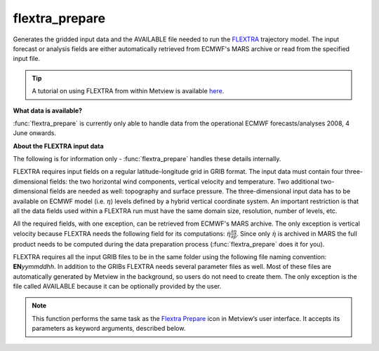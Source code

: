 
flextra_prepare
=========================

.. container::
    
    .. container:: leftside

        .. image:: /_static/FLEXTRA_PREPARE.png
           :width: 48px

    .. container:: rightside

		Generates the gridded input data and the AVAILABLE file needed to run the `FLEXTRA <https://confluence.ecmwf.int/display/METV/The+FLEXPART+interface>`_ trajectory model. The input forecast or analysis fields are either automatically retrieved from ECMWF's MARS archive or read from the specified input file. 
		
		.. tip:: A tutorial on using FLEXTRA from within Metview is available `here <https://confluence.ecmwf.int/display/METV/FLEXTRA+tutorial>`_.
		
		**What data is available?**
		
		:func:`flextra_prepare` is currently only able to handle data from the operational ECMWF forecasts/analyses 2008, 4 June onwards.
		
		**About the FLEXTRA input data**
		
		The following is for information only - :func:`flextra_prepare` handles these details internally.
		
		FLEXTRA requires input fields on a regular latitude-longitude grid in GRIB format. The input data must contain four three-dimensional fields: the two horizontal wind components, vertical velocity and temperature. Two additional two-dimensional fields are needed as well: topography and surface pressure. The three-dimensional input data has to be available on ECMWF model (i.e. :math:`\eta`) levels defined by a hybrid vertical coordinate system. An important restriction is that all the data fields used within a FLEXTRA run must have the same domain size, resolution, number of levels, etc.
		
		All the required fields, with one exception, can be retrieved from ECMWF's MARS archive. The only exception is vertical velocity because FLEXTRA needs the following field for its computations: :math:`\dot \eta \frac{\partial \eta}{\partial p}`. Since only :math:`\dot \eta` is archived in MARS the full product needs to be computed during the data preparation process (:func:`flextra_prepare` does it for you).
		
		
		FLEXTRA requires all the input GRIB files to be in the same folder using the following file naming convention: **EN**\ *yymmddhh*\ . In addition to the GRIBs FLEXTRA needs several parameter files as well. Most of these files are automatically generated by Metview in the background, so users do not need to create them. The only exception is the file called AVAILABLE because it can be optionally provided by the user.


		.. note:: This function performs the same task as the `Flextra Prepare <https://confluence.ecmwf.int/display/METV/flextra+prepare>`_ icon in Metview’s user interface. It accepts its parameters as keyword arguments, described below.


.. py:function:: flextra_prepare(**kwargs)
  
    Generates the gridded input data and the AVAILABLE file needed to run the `FLEXTRA <https://confluence.ecmwf.int/display/METV/The+FLEXPART+interface>`_ trajectory model.


    :param flextra_prepare_mode: Specifies the data preparation mode. The possible values are: 
		
		 * "forecast": the selected steps of a given forecast can be used for data generation. 
		 * "period": a period with a start and end date and constant time-step can be defined. In this case :func:`flextra_prepare` tries to retrieve analysis fields from MARS whenever it is possible (for dates in the past) and uses forecast fields otherwise (for dates in the future).
    :type flextra_prepare_mode: {"forecast", "period"}, default: "forecast"

    :param flextra_input_source: Specifies the source of the input GRIB data. If it is set to "mars" the input GRIB data is retrieved from the MARS archive. When ``flextra_prepare_mode`` is forecast ``flextra_input_source`` can also be set to "file".  In this case the GRIB file specified in ``flextra_input_file`` will be used as input data.
    :type flextra_input_source: {"mars", "file"}, default: "mars"

    :param flextra_input_file: Specifies the full path to the file containing the input GRIB data. Available when ``flextra_prepare_mode`` is "forecast" and ``flextra_input_source`` is "file".
    :type flextra_input_file: str

    :param flextra_fc_mars_expver: The MARS experiment identifier of the forecast fields. The default value is "1" (operational forecast).
    :type flextra_fc_mars_expver: str, default: "1"

    :param flextra_an_mars_expver: The MARS experiment identifier of the analysis fields. The default value is "1" (operational analysis).
    :type flextra_an_mars_expver: str, default: "1"

    :param flextra_date: Specifies the run date of the forecast. Available when ``flextra_prepare_mode`` is "forecast".
    :type flextra_date: str, default: "-1"

    :param flextra_time: Specifies the run time of the forecast . Available when ``flextra_prepare_mode`` is "forecast".
    :type flextra_time: str, default: "0"

    :param flextra_step: Specifies the forecast steps in hours. Available when ``flextra_prepare_mode`` is "forecast".
    :type flextra_step: str or list[str]

    :param flextra_period_start_date: Specifies the start date of the period. Available when ``flextra_prepare_mode`` is "period".
    :type flextra_period_start_date: str, default: "-1"

    :param flextra_period_start_time: Specifies the start time of the period. Available when ``flextra_prepare_mode`` is "period".
    :type flextra_period_start_time: str, default: "0"

    :param flextra_period_end_date: Specifies the end date of the period. Available when ``flextra_prepare_mode`` is "period".
    :type flextra_period_end_date: str, default: "-1"

    :param flextra_period_end_time: Specifies the end time of the period. Available when ``flextra_prepare_mode`` is Period.
    :type flextra_period_end_time: str, default: "0"

    :param flextra_period_step: Specifies the time step of the period in hours. Available when ``flextra_prepare_mode`` is "period".
    :type flextra_period_step: {"3", "6"}, default: "3"

    :param flextra_grid_interpolation: Specifies if the input GRIB fields need to be interpolated onto a target grid specified by ``flextra_area`` and ``flextra_grid``. Available when ``flextra_input_source`` is "file".
    :type flextra_grid_interpolation: {"on", "off"}, default: "on"

    :param flextra_area: Specifies the area of the output ``flextra_grid`` in south/west/north/east format. 
		
		.. note:: To make global domains work with FLEXTRA the western border must be set to one grid cell east of 180. E.g. if the east-west grid resolution is 1 degree ``flextra_area`` should be set to [-90, -179, 90, 180] etc.
    :type flextra_area: list[float], default: [-90, -179, 90, 180]

    :param flextra_grid: Specifies the resolution of the output grid in [dx/dy] format, where dx is the grid increment in east-west direction, while dy is the grid increment in north-south direction (both in units of degrees).
    :type flextra_grid: list[float], default: [1, 1]

    :param flextra_top_level: Only data on and below this model level will be used to generate the FLEXTRA input fields. This level can be specified either as a model level or as a pressure value. In the latter case :func:`flextra_prepare` will use the data retrieved for the first date to determine the topmost model level. The default value of this parameter is 1, which means that all the model levels will be used if ``flextra_top_level_units`` is set to "ml".
    :type flextra_top_level: number, default: 1

    :param flextra_top_level_units: Specifies the units of the value of ``flextra_top_level``.
    :type flextra_top_level_units: {"ml", "hpa"}, default: "ml"

    :param flextra_reuse_input: If this parameter is set to "on" :func:`flextra_prepare` checks the  existence of the data files to be generated and if they are already in place no new data is retrieved and processed. If it is "off" all the fields are  always retrieved and processed and the existing data files are overwritten. The same happens to the AVAILABLE file. The existence of a FLEXTRA input GRIB file is checked by using the file name and a set of GRIB API keys from the first message in the file. These keys are as follows: date, time, stepRange, gridType, iDirectionIncrement, jDirectionIncrement, latitudeOfFirstGridPoint, latitudeOfLastGridPoint, longitudeOfFirstGridPoint, longitudeOfLastGridPoint.
    :type flextra_reuse_input: {"on", "off"}, default: "on"

    :param flextra_output_path: Specifies the output directory (can be a relative or absolute path) where the GRIB files and the AVAILABLE file will be generated. If this directory does not exist Metview will create it. The output GRIB files have the following naming convention: ENyymmddhh
    :type flextra_output_path: str

    :rtype: :class:`Request`


.. mv-minigallery:: flextra_prepare

